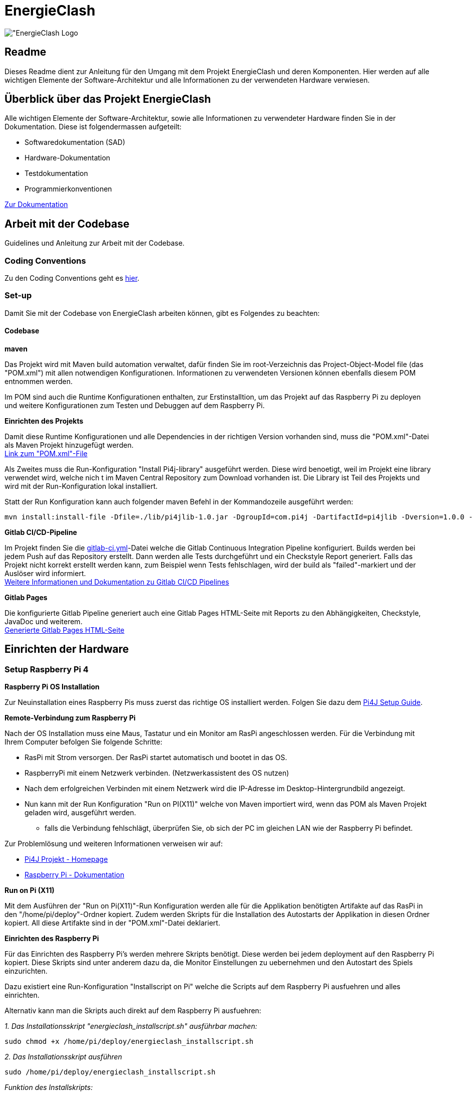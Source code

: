 = EnergieClash

image:Code/src/main/resources/images/logo.png["EnergieClash Logo]

== Readme

Dieses Readme dient zur Anleitung für den Umgang mit dem Projekt EnergieClash und deren Komponenten. Hier werden auf alle wichtigen Elemente der Software-Architektur und alle Informationen zu der verwendeten Hardware verwiesen.

== Überblick über das Projekt EnergieClash

****
Alle wichtigen Elemente der Software-Architektur, sowie alle Informationen zu verwendeter Hardware finden Sie in der Dokumentation. Diese ist folgendermassen aufgeteilt:

 * Softwaredokumentation (SAD)
 * Hardware-Dokumentation
 * Testdokumentation
 * Programmierkonventionen

https://github.com/fhnw-sgi-ip12-23vt/ip12-23vt_energie-clash/tree/main/Dokumentation[Zur Dokumentation]

****
== Arbeit mit der Codebase

Guidelines und Anleitung zur Arbeit mit der Codebase.

=== Coding Conventions
****
Zu den Coding Conventions geht es https://github.com/fhnw-sgi-ip12-23vt/ip12-23vt_energie-clash/blob/main/Dokumentation/coding_conventions.adoc[hier].
****
=== Set-up
Damit Sie mit der Codebase von EnergieClash arbeiten können, gibt es Folgendes zu beachten:

==== Codebase
****
.*maven*
Das Projekt wird mit Maven build automation verwaltet, dafür finden Sie im root-Verzeichnis das Project-Object-Model file (das "POM.xml") mit allen notwendigen Konfigurationen.
Informationen zu verwendeten Versionen können ebenfalls diesem POM entnommen werden.

Im POM sind auch die Runtime Konfigurationen enthalten, zur Erstinstalltion, um das Projekt auf das Raspberry Pi zu deployen und weitere Konfigurationen zum Testen und Debuggen auf dem Raspberry Pi.

.*Einrichten des Projekts*
Damit diese Runtime Konfigurationen und alle Dependencies in der richtigen Version vorhanden sind, muss die "POM.xml"-Datei als Maven Projekt hinzugefügt werden. +
https://github.com/fhnw-sgi-ip12-23vt/ip12-23vt_energie-clash/blob/main/Code/pom.xml[Link zum "POM.xml"-File]

Als Zweites muss die Run-Konfiguration "Install Pi4j-library" ausgeführt werden. Diese wird benoetigt, weil im Projekt eine library verwendet wird, welche nich
t im Maven Central Repository zum Download vorhanden ist. Die Library ist Teil des Projekts und wird mit der Run-Konfiguration lokal installiert. +

Statt der Run Konfiguration kann auch folgender maven Befehl in der Kommandozeile ausgeführt werden:
[source,shell]
----
mvn install:install-file -Dfile=./lib/pi4jlib-1.0.jar -DgroupId=com.pi4j -DartifactId=pi4jlib -Dversion=1.0.0 -Dpackaging=jar
----


.*Gitlab CI/CD-Pipeline*
Im Projekt finden Sie die link:https://github.com/fhnw-sgi-ip12-23vt/ip12-23vt_energie-clash/blob/main/Code/.gitlab-ci.yml[gitlab-ci.yml]-Datei welche die Gitlab Continuous Integration Pipeline konfiguriert. Builds werden bei jedem Push auf das Repository erstellt. Dann werden alle Tests durchgeführt und ein Checkstyle Report generiert. Falls das Projekt nicht korrekt erstellt werden kann, zum Beispiel wenn Tests fehlschlagen, wird der build als "failed"-markiert und der Auslöser wird informiert. +
link:https://docs.gitlab.com/ee/ci/[Weitere Informationen und Dokumentation zu Gitlab CI/CD Pipelines]

.*Gitlab Pages*
Die konfigurierte Gitlab Pipeline generiert auch eine Gitlab Pages HTML-Seite mit Reports zu den Abhängigkeiten, Checkstyle, JavaDoc und weiterem. +
link:https://energie-clash-ip12-23vt-ip12-23vt-graueenergie-63da4f42f119428c.pages.fhnw.ch/project-info.html[Generierte Gitlab Pages HTML-Seite]
****

== Einrichten der Hardware
=== Setup Raspberry Pi 4
****
.*Raspberry Pi OS Installation*
Zur Neuinstallation eines Raspberry Pis muss zuerst das richtige OS installiert werden. Folgen Sie dazu dem link:https://pi4j.com/getting-started/set-up-a-new-raspberry-pi/[Pi4J Setup Guide].

.*Remote-Verbindung zum Raspberry Pi*
Nach der OS Installation muss eine Maus, Tastatur und ein Monitor am RasPi angeschlossen werden. Für die Verbindung mit Ihrem Computer befolgen Sie folgende Schritte:

* RasPi mit Strom versorgen. Der RasPi startet automatisch und bootet in das OS.
* RaspberryPi mit einem Netzwerk verbinden. (Netzwerkassistent des OS nutzen)
* Nach dem erfolgreichen Verbinden mit einem Netzwerk wird die IP-Adresse im Desktop-Hintergrundbild angezeigt.
* Nun kann mit der Run Konfiguration "Run on PI(X11)" welche von Maven importiert wird, wenn das POM als Maven Projekt geladen wird, ausgeführt werden.
- falls die Verbindung fehlschlägt, überprüfen Sie, ob sich der PC im gleichen LAN wie der Raspberry Pi befindet.

Zur Problemlösung und weiteren Informationen verweisen wir auf:

* link:https://pi4j.com/[Pi4J Projekt - Homepage]
* link:https://www.raspberrypi.com/documentation/[Raspberry Pi - Dokumentation]

.*Run on Pi (X11)*
Mit dem Ausführen der "Run on Pi(X11)"-Run Konfiguration werden alle für die Applikation benötigten Artifakte auf das RasPi in den "/home/pi/deploy"-Ordner kopiert. Zudem werden Skripts für die Installation des Autostarts der Applikation in diesen Ordner kopiert. All diese Artifakte sind in der "POM.xml"-Datei deklariert.

.*Einrichten des Raspberry Pi*
Für das Einrichten des Raspberry Pi's werden mehrere Skripts benötigt. Diese werden bei jedem deployment auf den Raspberry Pi kopiert. Diese Skripts sind unter anderem dazu da, die Monitor Einstellungen zu uebernehmen und den Autostart des Spiels einzurichten.

Dazu existiert eine Run-Konfiguration "Installscript on Pi" welche die Scripts auf dem Raspberry Pi ausfuehren und alles einrichten.

Alternativ kann man die Skripts auch direkt auf dem Raspberry Pi ausfuehren:

__1. Das Installationsskript "energieclash_installscript.sh" ausführbar machen:__
[source,shell]
----
sudo chmod +x /home/pi/deploy/energieclash_installscript.sh
----

__2. Das Installationsskript ausführen__
[source,shell]
----
sudo /home/pi/deploy/energieclash_installscript.sh
----
_Funktion des Installskripts:_ +
Das Installskript verschiebt die Datei energieclash.service in den "/lib/systemd/system/" und startet den energieclash.service als systemd.service zudem macht er das Skript "energieclash_script.sh" ausführbar. +

Dieser Systemd-Service führt bei jedem Systemstart das Skript "energieclash_script.sh" aus, welches das Skript "energieclash_autostart.sh" ausführbar macht und dieses startet. +

Das Skript "energieclash_autostart.sh" führt die Java-Applikation mit den notwendigen Argumenten aus.

-> Dieses Installationsskript muss nach einer Neuinstallation ausgeführt werden. Der Autostart funktioniert nach jedem deployen mit "Run on Pi(X11)" mit der neusten Version der Java Applikation. Das Installationsskript muss also nur bei der Erstinstallation des RasPis ausgeführt werden.

//TODO genaue Beschreibung der Funktionsweise der Monitor Skripts und Debug Skripts
//TODO Skripts FYI Windows User -> Einstellung IDE wegen Shellscripts auf Windows.

Die Skripts finden Sie hier: link:Code/src/main/resources/scripts/[energieclash/src/main/resources/scripts]

****

== Guide zur Spielkonfiguration

=== Konfiguration-Datei
Die Konfiguration-Datei wird benutzt, um grundlegende Konfigurationen des Spiels zu definieren.
****
.*Anpassen der Spieleinstellungen*
Die Konfigurationsdatei "app.properties" kann auf dem Raspberry Pi unter "/home/pi/deploy/app.properties" angepasst werden. Oder im Projekt unter "/src/main/resources/app.properties".

In dieser Datei können die zur Auswahl stehenden Spielmodi festgelegt werden. Ausserdem kann die Sprache und die Spiellaenge eingestellt werden. Details zu der Konfiguration sind in der link:Code/src/main/resources/app.properties[app.properties]- Datei beschrieben.


****
===  AdminPage
Die AdminPage bietet die Möglichkeit direkt am Raspberry Pi auf die "energieclash.sqlite"Datenbank zuzugreifen, um die Fragen und Antworten des Spiels zu verwalten.
Dazu muss eine Maus und eine Tastatur am Raspberry Pi angeschlossen werden.
****
.*Öffnen der AdminPage*
Um auf die AdminPage zu gelangen, muss man beim Start des Spiels mit der Maus auf das grosse Logo in der Mitte klicken.

Dann öffnet sich auf dem Screen des Sparers die Ansicht der AdminPage.

._Add - Schaltfläche_
Um neue Fragen, Antworten und Erklärungen hinzuzufügen.

._Edit - Schaltfläche_
Um Datensätze zu bearbeiten, oder zu löschen.

._Exit - Schaltfläche_
Mit der Exit Schaltfläche kommen Sie zurück auf das Admin Dashboard und vom Admin Dashboard zurück zum Startscreen.
****
[#_informationen_zur_hardware]
== Informationen zur Hardware
Welche Komponenten verwendet und wie diese verbunden werden erfahren Sie hier.

=== Verwendete Hardware
****
.*Datenblätter*
Die Datenblätter sind link:https://github.com/fhnw-sgi-ip12-23vt/ip12-23vt_energie-clash/tree/main/Dokumentation/hardware/Datasheets[hier] verfügbar.

.*Schaltplan*
link:https://github.com/fhnw-sgi-ip12-23vt/ip12-23vt_energie-clash/tree/main/Dokumentation/hardware/Schaltplan[Schaltplan Energieclash]

.*3D-Models*
link:https://github.com/fhnw-sgi-ip12-23vt/ip12-23vt_energie-clash/tree/main/Dokumentation/hardware/3D-Print-Models[3D-Print-Models]
****

== Troubleshooting
=== Software
****
.*Shellskript funktioniert nicht Ordnungsgemäss?*
Eine häufige Fehlerquelle im Zusammenhang mit Shellskripten ist, dass die Linebreaks im Shellskript falsch formatiert sind. Dies kann auftreten, wenn die Shellskripts in einer IDE über einen Windowscomputer deployed wurden.

-> Stellen Sie sicher, dass die Linebreaks in der IDE auf 'LF', also für Unix und MacOS eingestellt sind. (LF Linebreaks: "\n")
****
=== Hardware
****
.*Eine LED funktioniert nicht*
Es sind zwei Run-Konfigurationen erstellt, welche das Debuggen der I2C-Output-Module und das Debuggen der einzelnen LEDs ermöglichen.

Run-Konfigurationen:

* Debug I2C on Pi - Führt das xref:Code/src/main/resources/scripts/i2cTest.sh[I2cTest]-Skript auf dem RasPi aus, welches 10000-mal auf alle Output Adressen schreibt und die Fehler in der Konsole ausgibt.

* Debug LED on Pi - Führt das xref:Code/src/main/resources/scripts/ledTest.sh[ledTest]-Skript auf dem RasPi aus. Welches nacheinander jede LED ansteuert.

.*Wechseln von Hardware Komponenten:*

* Buttons -> Die einzelnen Tasten sind mit Heissleim am Holzgehäuse befestigt. Das Gehäuse öffnen und von innen mit einem Föhn den Leim erhitzen. Dann kann der Button einfach herausgezogen werden.

* LEDs -> Die Kuppeln über den LEDs sind mit Heissleim befestigt. Mit einem Föhn die Unterseite der Kuppeln erhitzen und die Kuppeln dann abziehen.

Informationen zu den verwendeten Teilen finden Sie xref:_informationen_zur_hardware[hier]

****
== Datenbank

//TODO DB Skript + DB Skript oben in Erstinstallation noch erwaehnen.
